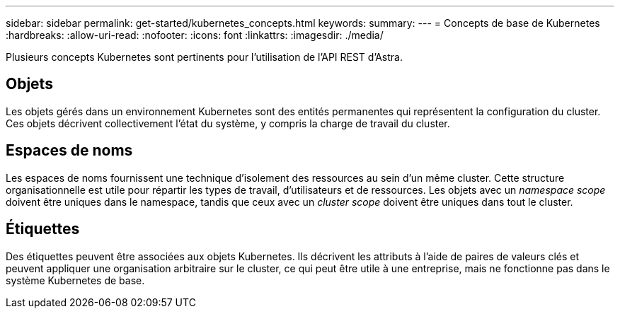 ---
sidebar: sidebar 
permalink: get-started/kubernetes_concepts.html 
keywords:  
summary:  
---
= Concepts de base de Kubernetes
:hardbreaks:
:allow-uri-read: 
:nofooter: 
:icons: font
:linkattrs: 
:imagesdir: ./media/


[role="lead"]
Plusieurs concepts Kubernetes sont pertinents pour l'utilisation de l'API REST d'Astra.



== Objets

Les objets gérés dans un environnement Kubernetes sont des entités permanentes qui représentent la configuration du cluster. Ces objets décrivent collectivement l'état du système, y compris la charge de travail du cluster.



== Espaces de noms

Les espaces de noms fournissent une technique d'isolement des ressources au sein d'un même cluster. Cette structure organisationnelle est utile pour répartir les types de travail, d'utilisateurs et de ressources. Les objets avec un _namespace scope_ doivent être uniques dans le namespace, tandis que ceux avec un _cluster scope_ doivent être uniques dans tout le cluster.



== Étiquettes

Des étiquettes peuvent être associées aux objets Kubernetes. Ils décrivent les attributs à l'aide de paires de valeurs clés et peuvent appliquer une organisation arbitraire sur le cluster, ce qui peut être utile à une entreprise, mais ne fonctionne pas dans le système Kubernetes de base.
